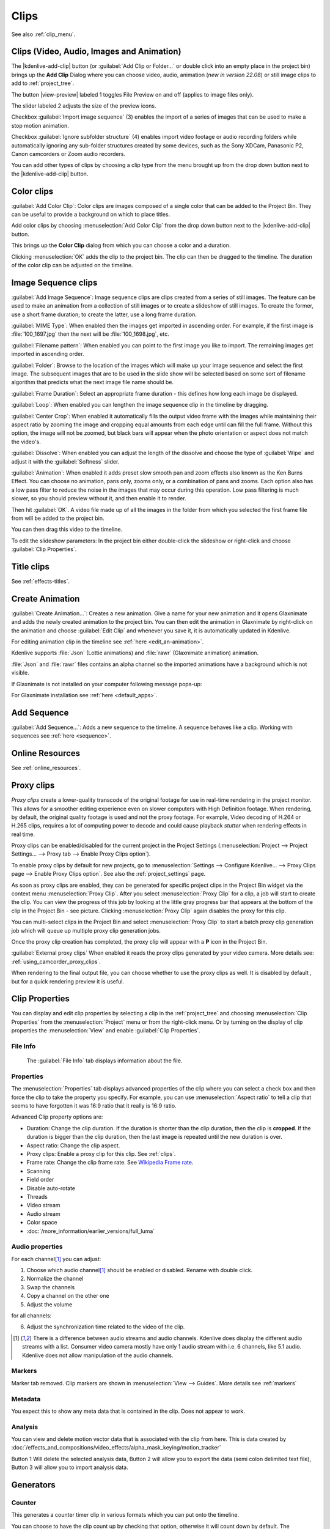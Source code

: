 .. meta::
   :description: Project bin in Kdenlive video editor
   :keywords: KDE, Kdenlive, add clips, animation, color clip, image, title clip, online resources, marker, editing, timeline, documentation, user manual, video editor, open source, free, learn, easy


.. metadata-placeholder

   :authors: - Annew (https://userbase.kde.org/User:Annew)
             - Claus Christensen
             - Yuri Chornoivan
             - Gallaecio (https://userbase.kde.org/User:Gallaecio)
             - Simon Eugster <simon.eu@gmail.com>
             - Ttguy (https://userbase.kde.org/User:Ttguy)
             - Jack (https://userbase.kde.org/User:Jack)
             - Roger (https://userbase.kde.org/User:Roger)
             - Carl Schwan <carl@carlschwan.eu>
             - Eugen Mohr
             - Tenzen (https://userbase.kde.org/User:Tenzen)

   :license: Creative Commons License SA 4.0

     
   
.. _clips:

Clips
=====

See also :ref:`clip_menu`.

.. _add_clip:


Clips (Video, Audio, Images and Animation)
------------------------------------------

The |kdenlive-add-clip| button (or :guilabel:`Add Clip or Folder...` or double click into an empty place in the project bin) brings up the **Add Clip** Dialog where you can choose video, audio, animation (*new in version 22.08*) or still image clips to add to :ref:`project_tree`.

.. image:: /images/Add_clip_dialog.png
   :width: 450px
   :align: center
   :alt: Add_clip_dialog

The button |view-preview| labeled 1 toggles File Preview on and off (applies to image files only). 

The slider labeled 2 adjusts the size of the preview icons. 

Checkbox :guilabel:`Import image sequence` (3) enables the import of a series of images that can be used to make a stop motion animation.

.. .. versionadded:: 21.12

Checkbox :guilabel:`Ignore subfolder structure` (4) enables import video footage or audio recording folders while automatically ignoring any sub-folder structures created by some devices, such as the Sony XDCam, Panasonic P2, Canon camcorders or Zoom audio recorders.

You can add other types of clips by choosing a clip type from the menu brought up from the drop down button next to the |kdenlive-add-clip| button.

.. image:: /images/Kdenlive_Add_other_clip_types_23-04.png
   :align: center
   :alt: Kdenlive_Add_other_clip_types

.. _add_color_clip:


Color clips
-----------

:guilabel:`Add Color Clip`: Color clips are images composed of a single color that can be added to the Project Bin. They can be useful to provide a background on which to place titles.

Add color clips by choosing :menuselection:`Add Color Clip` from the drop down button next to the |kdenlive-add-clip| button.

This brings up the **Color Clip** dialog from which you can choose a color and a duration.

.. image:: /images/Add_color_clip.png
   :align: center
   :width: 200px
   :alt: Add_color_clip

Clicking :menuselection:`OK` adds the clip to the project bin. The clip can then be dragged to the timeline. The duration of the color clip can be adjusted on the timeline.





.. _add_slideshow_clip:

Image Sequence clips
--------------------

:guilabel:`Add Image Sequence`: Image sequence clips are clips created from a series of still images. The feature can be used to make an animation from a collection of still images or to create a slideshow of still images. To create the former, use a short frame duration; to create the latter, use a long frame duration.

.. image:: /images/Create_slide_show_clip.png
   :align: center
   :width: 300px
   :alt: Create_slide_show_clip

:guilabel:`MIME Type`: When enabled then the images get imported in ascending order. For example, if the first image is :file:`100_1697.jpg` then the next will be :file:`100_1698.jpg`, etc. 

:guilabel:`Filename pattern`:  When enabled you can point to the first image you like to import. The remaining images get imported in ascending order.

:guilabel:`Folder`: Browse to the location of the images which will make up your image sequence and select the first image. The subsequent images that are to be used in the slide show will be selected based on some sort of filename algorithm that predicts what the next image file name should be.

:guilabel:`Frame Duration`: Select an appropriate frame duration - this defines how long each image be displayed.

:guilabel:`Loop`: When enabled you can lengthen the image sequence clip in the timeline by dragging.

:guilabel:`Center Crop`: When enabled it automatically fills the output video frame with the images while maintaining their aspect ratio by zooming the image and cropping equal amounts from each edge until can fill the full frame. Without this option, the image will not be zoomed, but black bars will appear when the photo orientation or aspect does not match the video's.

:guilabel:`Dissolve`: When enabled you can adjust the length of the dissolve and choose the type of :guilabel:`Wipe` and adjust it with the :guilabel:`Softness` slider.

:guilabel:`Animation`: When enabled it adds preset slow smooth pan and zoom effects also known as the Ken Burns Effect. You can choose no animation, pans only, zooms only, or a combination of pans and zooms. Each option also has a low pass filter to reduce the noise in the images that may occur during this operation. Low pass filtering is much slower, so you should preview without it, and then enable it to render.

Then hit :guilabel:`OK`.  A video file made up of all the images in the folder from which you selected the first frame file from will be added to the project bin.

You can then drag this video to the timeline.

To edit the slideshow parameters: In the project bin either double-click the slideshow or right-click and choose :guilabel:`Clip Properties`.


Title clips
-----------

See :ref:`effects-titles`.


.. _add_animation:

Create Animation
----------------

.. .. versionadded:: 22.08

:guilabel:`Create Animation...`: Creates a new animation. Give a name for your new animation and it opens Glaxnimate and adds the newly created animation to the project bin. You can then edit the animation in Glaxnimate by right-click on the animation and choose :guilabel:`Edit Clip` and whenever you save it, it is automatically updated in Kdenlive.

For editing animation clip in the timeline see :ref:`here <edit_an-animation>`. 

Kdenlive supports :file:`Json` (Lottie animations) and :file:`rawr` (Glaxnimate animation) animation.

:file:`Json` and :file:`rawr` files contains an alpha channel so the imported animations have a background which is not visible.

If Glaxnimate is not installed on your computer following message pops-up:

.. image:: /images/Kdenlive_install_Glaxnimate.png
   :alt: Kdenlive_install_Glaxnimate

For Glaxnimate installation see :ref:`here <default_apps>`.


.. _menu_add_sequence:

Add Sequence
------------

.. .. versionadded:: 23.04

:guilabel:`Add Sequence...`: Adds a new sequence to the timeline. A sequence behaves like a clip. Working with sequences see :ref:`here <sequence>`.


Online Resources
----------------

See :ref:`online_resources`.



.. _proxy_clip:

Proxy clips
-----------

.. image:: /images/Kdenlive_ProxyClipsSettings.png
   :align: center
   :width: 500px
   :alt: Activating proxy clips

*Proxy clips* create a lower-quality transcode of the original footage for use in real-time rendering in the project monitor.  This allows for a smoother editing experience even on slower computers with High Definition footage.  When rendering, by default, the original quality footage is used and not the proxy footage. For example, Video decoding of H.264 or H.265 clips, requires a lot of computing power to decode and could cause playback *stutter* when rendering effects in real time.

Proxy clips can be enabled/disabled for the current project in the Project Settings (:menuselection:`Project --> Project Settings... --> Proxy tab --> Enable Proxy Clips option`).

To enable proxy clips by default for new projects, go to :menuselection:`Settings --> Configure Kdenlive... --> Proxy Clips page --> Enable Proxy Clips option`.
See also the :ref:`project_settings` page.

.. image:: /images/Proxy_clip_creation.png
   :align: left
   :width: 210px
   :alt: Proxy_clip_creation

As soon as proxy clips are enabled, they can be generated for specific project clips in the Project Bin widget via the context menu :menuselection:`Proxy Clip`. After you select :menuselection:`Proxy Clip` for a clip, a job will start to create the clip. You can view the progress of this job by looking at the little gray progress bar that appears at the bottom of the clip in the Project Bin - see picture. Clicking :menuselection:`Proxy Clip` again disables the proxy for this clip.

You can multi-select clips in the Project Bin and select :menuselection:`Proxy Clip` to start a batch proxy clip generation job which will queue up multiple proxy clip generation jobs.

.. image:: /images/Proxy_clip_creation_completed.png
   :align: left
   :width: 210px
   :alt: Proxy_clip_creation_completed

Once the proxy clip creation has completed, the proxy clip will appear with a **P** icon in the Project Bin.

:guilabel:`External proxy clips` When enabled it reads the proxy clips generated by your video camera. More details see: :ref:`using_camcorder_proxy_clips`.

When rendering to the final output file, you can choose whether to use the proxy clips as well. It is disabled by default , but for a quick rendering preview it is useful.


.. _clip_properties:

Clip Properties
---------------

You can display and edit clip properties by selecting a clip in the :ref:`project_tree` and choosing :menuselection:`Clip Properties` from the :menuselection:`Project` menu or from the right-click menu. Or by turning on the display of clip properties the :menuselection:`View` and enable :guilabel:`Clip Properties`.


File Info
~~~~~~~~~

.. figure:: /images/Clip_properties_video.png
   :alt: Clip_properties_video

   The :guilabel:`File Info` tab displays information about the file.


Properties
~~~~~~~~~~

.. image:: /images/Clip_properties_advanced.png
   :align: left
   :width: 340px
   :alt: Clip_properties_advanced

The :menuselection:`Properties` tab displays advanced properties of the clip where you can select a check box and then force the clip to take the property you specify. For example, you can use :menuselection:`Aspect ratio` to tell a clip that seems to have forgotten it was 16:9 ratio that it really is 16:9 ratio.

.. container:: clear-both

    Advanced Clip property options are:

    * Duration: Change the clip duration. If the duration is shorter than the clip duration, then the clip is **cropped**. If the duration is bigger than the clip duration, then the last image is repeated until the new duration is over.

    * Aspect ratio: Change the clip aspect.

    * Proxy clips: Enable a proxy clip for this clip. See :ref:`clips`.

    * Frame rate: Change the clip frame rate. See `Wikipedia Frame rate <https://en.wikipedia.org/wiki/Frame_rate>`_.

    * Scanning

    * Field order

    * Disable auto-rotate

    * Threads

    * Video stream

    * Audio stream

    * Color space

    * :doc:`/more_information/earlier_versions/full_luma`


.. rst-class:: clear-both

.. _audio_properties:

Audio properties
~~~~~~~~~~~~~~~~

.. image:: /images/Audio-properties.png
   :align: left
   :width: 340px
   :alt: Audio-properties

For each channel\ [1]_ you can adjust:

1. Choose which audio channel\ [1]_ should be enabled or disabled. Rename with double click.
2. Normalize the channel
3. Swap the channels
4. Copy a channel on the other one
5. Adjust the volume

for all channels:

6. Adjust the synchronization time related to the video of the clip.

.. rst-class:: clear-both


.. [1] There is a difference between audio streams and audio channels. Kdenlive does display the different audio streams with a list. Consumer video camera mostly have only 1 audio stream with i.e. 6 channels, like 5.1 audio. Kdenlive does not allow manipulation of the audio channels.



Markers
~~~~~~~

.. .. versionchanged:: 22.12

Marker tab removed. Clip markers are shown in :menuselection:`View --> Guides`. More details see :ref:`markers` 

.. image:: /images/Clip_properties_Markers.png
   :width: 300px
   :align: left
   :alt: Clip_properties_Markers

   
.. rst-class:: clear-both


Metadata
~~~~~~~~

You expect this to show any meta data that is contained in the clip. Does not appear to work.


Analysis
~~~~~~~~

.. image:: /images/Kdenlive_Clip_properties_analysis.png
   :align: left
   :alt: Kdenlive_Clip_properties_analysis

You can view and delete motion vector data that is associated with the clip from here. This is data created by :doc:`/effects_and_compositions/video_effects/alpha_mask_keying/motion_tracker`

Button 1 Will delete the selected analysis data, Button 2 will allow you to export the data (semi colon delimited text file), Button 3 will allow you to import analysis data.


.. rst-class:: clear-both

Generators
----------

Counter
~~~~~~~

.. image:: /images/Kdenlive_Counter_dialog.png
   :align: left
   :width: 400px
   :alt: Kdenlive_Counter_dialog

This generates a counter timer clip in various formats which you can put onto the timeline.

You can choose to have the clip count up by checking that option, otherwise it will count down by default. The :guilabel:`No Background` option will remove the background from the counter leaving only the grey background without the lines.

To change the size and position of the clip, you can add an effect to the clip on the timeline such as the :doc:`/effects_and_compositions/video_effects/transform_distort_perspective/position_and_zoom` or the :doc:`/effects_and_compositions/video_effects/transform_distort_perspective/transform`.


.. rst-class:: clear-both

White Noise
~~~~~~~~~~~

.. image:: /images/Kdenlive_Noize_generator.png
  :align: left
  :width: 400px
  :alt: Kdenlive_Noize_generator

This generates a video noise clip - like the "snow" on an out-of-tune analogue TV.
In ver 17.04 it generates audio white noise as well as video snow.


.. rst-class:: clear-both

Color Bars
~~~~~~~~~~

.. image:: /images/Kdenlive_Colour_bars.png
  :align: left
  :width: 400px
  :alt: Kdenlive_Colour_bars

This generator came in to **Kdenlive** around ver 17.04.
Generates a color test pattern of various types.
Including PAL color bars, BBC color bars, EBU color bars, SMPTE color bars, Philips PM5544, FuBK
